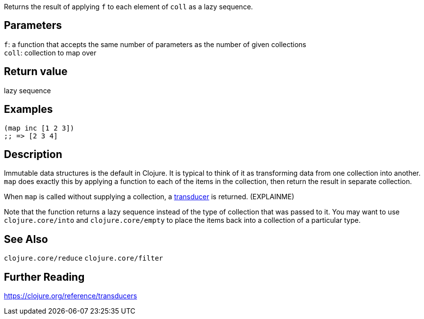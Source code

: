 :source-lang: clojure

Returns the result of applying `f` to each element of `coll` as a lazy sequence.

== Parameters
`f`: a function that accepts the same number of parameters as the number of given collections      +
`coll`: collection to map over


== Return value
lazy sequence


== Examples
[source]
----
(map inc [1 2 3])
;; => [2 3 4]
----


== Description

Immutable data structures is the default in Clojure. It is typical to think of
it as transforming data from one collection into another. `map` does exactly
this by applying a function to each of the items in the collection, then return
the result in separate collection.

When `map` is called without supplying a collection, a
https://clojure.org/reference/transducers[transducer] is returned. (EXPLAINME)

Note that the function returns a lazy sequence instead of the type of collection
that was passed to it. You may want to use `clojure.core/into` and
`clojure.core/empty` to place the items back into a collection of a particular
type.


== See Also
`clojure.core/reduce`
`clojure.core/filter`


== Further Reading
https://clojure.org/reference/transducers
